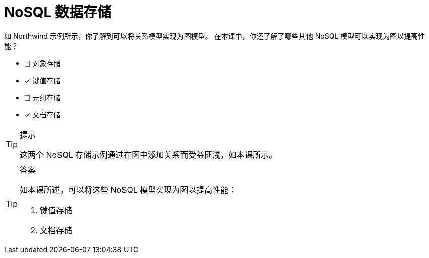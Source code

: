 :id: q1
[#{id}.question]
= NoSQL 数据存储

如 Northwind 示例所示，你了解到可以将关系模型实现为图模型。
在本课中，你还了解了哪些其他 NoSQL 模型可以实现为图以提高性能？

* [ ] 对象存储
* [x] 键值存储
* [ ] 元组存储
* [x] 文档存储

[TIP,role=hint]
.提示
====
这两个 NoSQL 存储示例通过在图中添加关系而受益匪浅，如本课所示。
====

[TIP,role=solution]
.答案
====
如本课所述，可以将这些 NoSQL 模型实现为图以提高性能：

. 键值存储
. 文档存储
====

